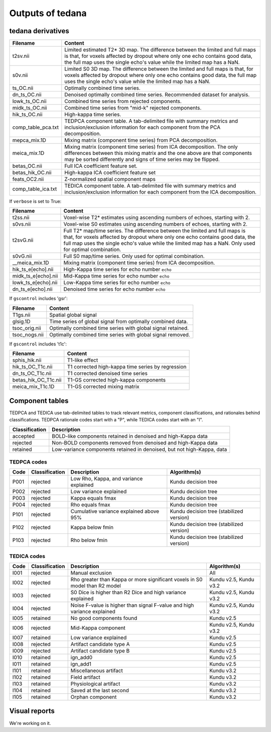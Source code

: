 Outputs of tedana
===========================

tedana derivatives
------------------

======================    =====================================================
Filename                  Content
======================    =====================================================
t2sv.nii                  Limited estimated T2* 3D map.
                          The difference between the limited and full maps
                          is that, for voxels affected by dropout where
                          only one echo contains good data, the full map
                          uses the single echo's value while the limited
                          map has a NaN.
s0v.nii                   Limited S0 3D map.
                          The difference between the limited and full maps
                          is that, for voxels affected by dropout where
                          only one echo contains good data, the full map
                          uses the single echo's value while the limited
                          map has a NaN.
ts_OC.nii                 Optimally combined time series.
dn_ts_OC.nii              Denoised optimally combined time series. Recommended
                          dataset for analysis.
lowk_ts_OC.nii            Combined time series from rejected components.
midk_ts_OC.nii            Combined time series from "mid-k" rejected components.
hik_ts_OC.nii             High-kappa time series.
comp_table_pca.txt        TEDPCA component table. A tab-delimited file with
                          summary metrics and inclusion/exclusion information
                          for each component from the PCA decomposition.
mepca_mix.1D              Mixing matrix (component time series) from PCA
                          decomposition.
meica_mix.1D              Mixing matrix (component time series) from ICA
                          decomposition. The only differences between this
                          mixing matrix and the one above are that
                          components may be sorted differently and signs of
                          time series may be flipped.
betas_OC.nii              Full ICA coefficient feature set.
betas_hik_OC.nii          High-kappa ICA coefficient feature set
feats_OC2.nii             Z-normalized spatial component maps
comp_table_ica.txt        TEDICA component table. A tab-delimited file with
                          summary metrics and inclusion/exclusion information
                          for each component from the ICA decomposition.
======================    =====================================================

If ``verbose`` is set to True:

======================    =====================================================
Filename                  Content
======================    =====================================================
t2ss.nii                  Voxel-wise T2* estimates using ascending numbers
                          of echoes, starting with 2.
s0vs.nii                  Voxel-wise S0 estimates using ascending numbers
                          of echoes, starting with 2.
t2svG.nii                 Full T2* map/time series. The difference between
                          the limited and full maps is that, for voxels
                          affected by dropout where only one echo contains
                          good data, the full map uses the single echo's
                          value while the limited map has a NaN. Only used
                          for optimal combination.
s0vG.nii                  Full S0 map/time series. Only used for optimal
                          combination.
__meica_mix.1D            Mixing matrix (component time series) from ICA
                          decomposition.
hik_ts_e[echo].nii        High-Kappa time series for echo number ``echo``
midk_ts_e[echo].nii       Mid-Kappa time series for echo number ``echo``
lowk_ts_e[echo].nii       Low-Kappa time series for echo number ``echo``
dn_ts_e[echo].nii         Denoised time series for echo number ``echo``
======================    =====================================================

If ``gscontrol`` includes 'gsr':

======================    =====================================================
Filename                  Content
======================    =====================================================
T1gs.nii                  Spatial global signal
glsig.1D                  Time series of global signal from optimally combined
                          data.
tsoc_orig.nii             Optimally combined time series with global signal
                          retained.
tsoc_nogs.nii             Optimally combined time series with global signal
                          removed.
======================    =====================================================

If ``gscontrol`` includes 't1c':

======================    =====================================================
Filename                  Content
======================    =====================================================
sphis_hik.nii             T1-like effect
hik_ts_OC_T1c.nii         T1 corrected high-kappa time series by regression
dn_ts_OC_T1c.nii          T1 corrected denoised time series
betas_hik_OC_T1c.nii      T1-GS corrected high-kappa components
meica_mix_T1c.1D          T1-GS corrected mixing matrix
======================    =====================================================

Component tables
----------------
TEDPCA and TEDICA use tab-delimited tables to track relevant metrics, component
classifications, and rationales behind classifications.
TEDPCA rationale codes start with a "P", while TEDICA codes start with an "I".

===============    =============================================================
Classification     Description
===============    =============================================================
accepted           BOLD-like components retained in denoised and high-Kappa data
rejected           Non-BOLD components removed from denoised and high-Kappa data
retained           Low-variance components retained in denoised, but not
                   high-Kappa, data
===============    =============================================================

TEDPCA codes
````````````

=====  ===============  ===============================  =======================
Code   Classification   Description                      Algorithm(s)
=====  ===============  ===============================  =======================
P001   rejected         Low Rho, Kappa, and variance     Kundu decision tree
                        explained
P002   rejected         Low variance explained           Kundu decision tree
P003   rejected         Kappa equals fmax                Kundu decision tree
P004   rejected         Rho equals fmax                  Kundu decision tree
P101   rejected         Cumulative variance explained    Kundu decision tree
                        above 95%                        (stabilized version)
P102   rejected         Kappa below fmin                 Kundu decision tree
                                                         (stabilized version)
P103   rejected         Rho below fmin                   Kundu decision tree
                                                         (stabilized version)
=====  ===============  ===============================  =======================

TEDICA codes
````````````
=====  ===============  ===============================  =======================
Code   Classification   Description                      Algorithm(s)
=====  ===============  ===============================  =======================
I001   rejected         Manual exclusion                 All
I002   rejected         Rho greater than Kappa or        Kundu v2.5, Kundu v3.2
                        more significant voxels
                        in S0 model than R2 model
I003   rejected         S0 Dice is higher than R2 Dice   Kundu v2.5, Kundu v3.2
                        and high variance explained
I004   rejected         Noise F-value is higher than     Kundu v2.5, Kundu v3.2
                        signal F-value and
                        high variance explained
I005   retained         No good components found         Kundu v2.5
I006   rejected         Mid-Kappa component              Kundu v2.5, Kundu v3.2
I007   retained         Low variance explained           Kundu v2.5
I008   rejected         Artifact candidate type A        Kundu v2.5
I009   rejected         Artifact candidate type B        Kundu v2.5
I010   retained         ign_add0                         Kundu v2.5
I011   retained         ign_add1                         Kundu v2.5
I101   retained         Miscellaneous artifact           Kundu v3.2
I102   retained         Field artifact                   Kundu v3.2
I103   retained         Physiological artifact           Kundu v3.2
I104   retained         Saved at the last second         Kundu v3.2
I105   retained         Orphan component                 Kundu v3.2
=====  ===============  ===============================  =======================

Visual reports
--------------
We're working on it.
